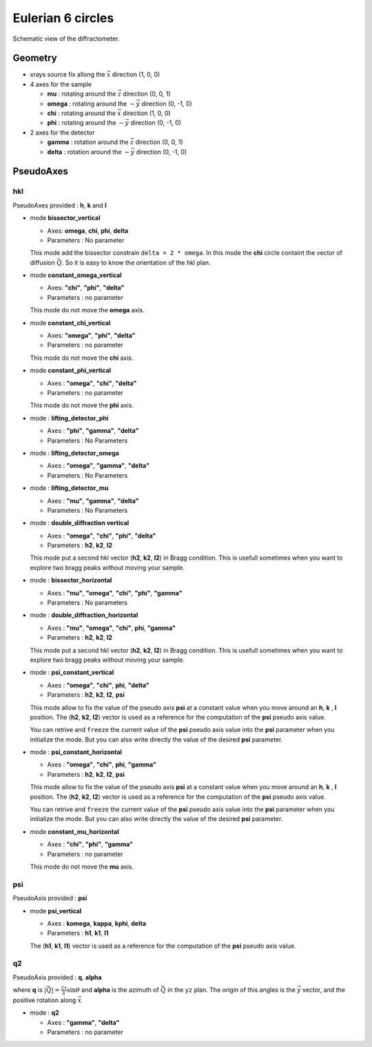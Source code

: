 Eulerian 6 circles
##################

.. figure:: ../../../figures/4S+2D.png
   :align: center
   :width: 8cm

   Schematic view of the diffractometer.

Geometry
********

+ xrays source fix allong the :math:`\vec{x}` direction (1, 0, 0)
+ 4 axes for the sample

  + **mu** : rotating around the :math:`\vec{z}` direction (0, 0, 1)
  + **omega** : rotating around the :math:`-\vec{y}` direction (0, -1, 0)
  + **chi** : rotating around the :math:`\vec{x}` direction (1, 0, 0)
  + **phi** : rotating around the :math:`-\vec{y}` direction (0, -1, 0)

+ 2 axes for the detector

  + **gamma** : rotation around the :math:`\vec{z}` direction (0, 0, 1)
  + **delta** : rotation around the :math:`-\vec{y}` direction (0, -1, 0)

PseudoAxes
**********

hkl
===

PseudoAxes provided : **h**, **k** and **l**

+ mode **bissector_vertical**

  + Axes: **omega**, **chi**, **phi**, **delta**
  + Parameters : No parameter

  This mode add the bissector constrain ``delta = 2 * omega``. In this
  mode the **chi** circle containt the vector of diffusion
  :math:`\vec{Q}`. So it is easy to know the orientation of the hkl
  plan.

+ mode **constant_omega_vertical**

  + Axes: **"chi"**, **"phi"**, **"delta"**
  + Parameters : no parameter

  This mode do not move the **omega** axis.

+ mode **constant_chi_vertical**

  + Axes: **"omega"**, **"phi"**, **"delta"**
  + Parameters : no parameter

  This mode do not move the **chi** axis.

+ mode **constant_phi_vertical**

  + Axes : **"omega"**, **"chi"**, **"delta"**
  + Parameters : no parameter

  This mode do not move the **phi** axis.

+ mode : **lifting_detector_phi**

  + Axes : **"phi"**, **"gamma"**, **"delta"**
  + Parameters : No Parameters

+ mode : **lifting_detector_omega**

  + Axes : **"omega"**, **"gamma"**, **"delta"**
  + Parameters : No Parameters

+ mode : **lifting_detector_mu**

  + Axes : **"mu"**, **"gamma"**, **"delta"**
  + Parameters : No Parameters

+ mode : **double_diffraction vertical**

  + Axes : **"omega"**, **"chi"**, **"phi"**, **"delta"**
  + Parameters : **h2**, **k2**, **l2**

  This mode put a second hkl vector (**h2**, **k2**, **l2**) in Bragg
  condition.  This is usefull sometimes when you want to explore two
  bragg peaks without moving your sample.

+ mode : **bissector_horizontal**

  + Axes : **"mu"**, **"omega"**, **"chi"**, **"phi"**, **"gamma"**
  + Parameters : No parameters

+ mode : **double_diffraction_horizontal**

  + Axes : **"mu"**, **"omega"**, **"chi"**, **phi**, **"gamma"**
  + Parameters : **h2**, **k2**, **l2**

  This mode put a second hkl vector (**h2**, **k2**, **l2**) in Bragg
  condition.  This is usefull sometimes when you want to explore two
  bragg peaks without moving your sample.

+ mode : **psi_constant_vertical**

  + Axes : **"omega"**, **"chi"**, **phi**, **"delta"**
  + Parameters : **h2**, **k2**, **l2**, **psi**

  This mode allow to fix the value of the pseudo axis **psi** at a
  constant value when you move around an **h**, **k** , **l**
  position. The (**h2**, **k2**, **l2**) vector is used as a reference
  for the computation of the **psi** pseudo axis value.

  You can retrive and ``freeze`` the current value of the **psi**
  pseudo axis value into the **psi** parameter when you initialize the
  mode. But you can also write directly the value of the desired
  **psi** parameter.

+ mode : **psi_constant_horizontal**

  + Axes : **"omega"**, **"chi"**, **phi**, **"gamma"**
  + Parameters : **h2**, **k2**, **l2**, **psi**

  This mode allow to fix the value of the pseudo axis **psi** at a
  constant value when you move around an **h**, **k** , **l**
  position. The (**h2**, **k2**, **l2**) vector is used as a reference
  for the computation of the **psi** pseudo axis value.

  You can retrive and ``freeze`` the current value of the **psi**
  pseudo axis value into the **psi** parameter when you initialize the
  mode. But you can also write directly the value of the desired
  **psi** parameter.

+ mode **constant_mu_horizontal**

  + Axes : **"chi"**, **"phi"**, **"gamma"**
  + Parameters : no parameter

  This mode do not move the **mu** axis.

psi
===

PseudoAxis provided : **psi**

+ mode **psi_vertical**

  + Axes : **komega**, **kappa**, **kphi**, **delta**
  + Parameters : **h1**, **k1**, **l1**

  The (**h1**, **k1**, **l1**) vector is used as a reference for the
  computation of the **psi** pseudo axis value.

q2
==

PseudoAxis provided : **q**, **alpha**

where **q** is :math:`|\vec{Q}| = \frac{2 \tau}{\lambda} \sin{\theta}`
and **alpha** is the azimuth of :math:`\vec{Q}` in the ``yz``
plan. The origin of this angles is the :math:`\vec{y}` vector, and the
positive rotation along :math:`\vec{x}`

+ mode : **q2**

  + Axes : **"gamma"**, **"delta"**
  + Parameters : no parameter
